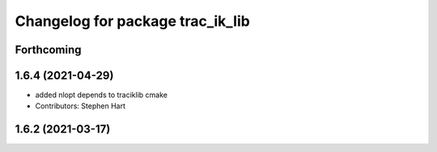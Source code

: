 ^^^^^^^^^^^^^^^^^^^^^^^^^^^^^^^^^
Changelog for package trac_ik_lib
^^^^^^^^^^^^^^^^^^^^^^^^^^^^^^^^^

Forthcoming
-----------

1.6.4 (2021-04-29)
------------------
* added nlopt depends to traciklib cmake
* Contributors: Stephen Hart

1.6.2 (2021-03-17)
------------------
